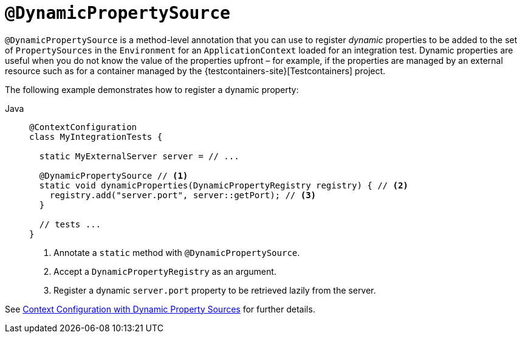 [[spring-testing-annotation-dynamicpropertysource]]
= `@DynamicPropertySource`

`@DynamicPropertySource` is a method-level annotation that you can use to register
_dynamic_ properties to be added to the set of `PropertySources` in the `Environment` for
an `ApplicationContext` loaded for an integration test. Dynamic properties are useful
when you do not know the value of the properties upfront – for example, if the properties
are managed by an external resource such as for a container managed by the
{testcontainers-site}[Testcontainers] project.

The following example demonstrates how to register a dynamic property:

[tabs]
======
Java::
+
[source,java,indent=0,subs="verbatim,quotes",role="primary"]
----
@ContextConfiguration
class MyIntegrationTests {

  static MyExternalServer server = // ...

  @DynamicPropertySource // <1>
  static void dynamicProperties(DynamicPropertyRegistry registry) { // <2>
    registry.add("server.port", server::getPort); // <3>
  }

  // tests ...
}
----
<1> Annotate a `static` method with `@DynamicPropertySource`.
<2> Accept a `DynamicPropertyRegistry` as an argument.
<3> Register a dynamic `server.port` property to be retrieved lazily from the server.
======

See xref:testing/testcontext-framework/ctx-management/dynamic-property-sources.adoc[Context Configuration with Dynamic Property Sources] for further details.

